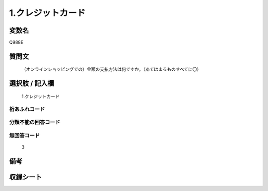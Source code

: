.. title:: Q988E
.. rst-class:: item
====================================================================================================
1.クレジットカード
====================================================================================================

.. rst-class:: varname
変数名
==================

Q988E

.. rst-class:: question
質問文
==================


   （オンラインショッピングでの）金額の支払方法は何ですか。（あてはまるものすべてに〇）



.. rst-class:: answer
選択肢 / 記入欄
======================

  1.クレジットカード



.. rst-class:: overflow
桁あふれコード
-------------------------------
  


.. rst-class:: not_available
分類不能の回答コード
-------------------------------------
  


.. rst-class:: not_available
無回答コード
-------------------------------------
  3


.. rst-class:: bikou
備考
==================



.. rst-class:: include_sheet
収録シート
=======================================
.. hlist::
   :columns: 3
   
   
   * p9_5
   
   * p10_5
   
   


.. index:: Q988E